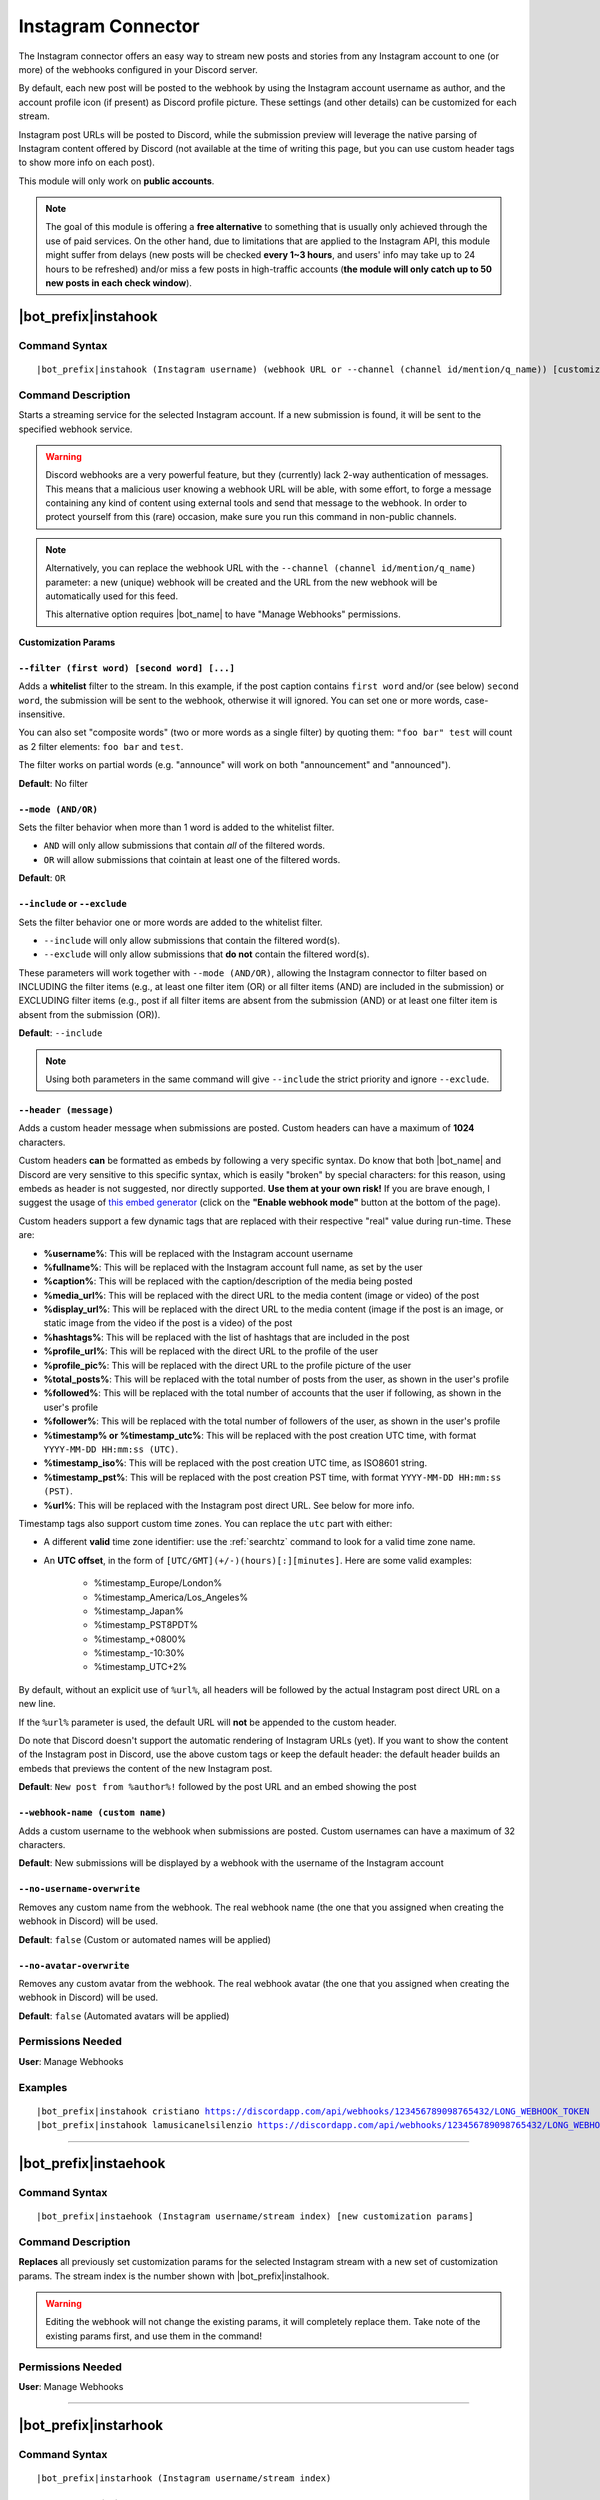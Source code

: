 *******************
Instagram Connector
*******************

The Instagram connector offers an easy way to stream new posts and stories from any Instagram account to one (or more) of the webhooks configured in your Discord server.

.. seealso::
    In order to better understand this module (and the rest of the connector modules), it's very important that you are familiar with Discord webhooks. For more details about this Discord feature, please take a look at `this official guide <https://support.discord.com/hc/en-us/articles/228383668-Intro-to-Webhooks>`_.

By default, each new post will be posted to the webhook by using the Instagram account username as author, and the account profile icon (if present) as Discord profile picture. These settings (and other details) can be customized for each stream.

Instagram post URLs will be posted to Discord, while the submission preview will leverage the native parsing of Instagram content offered by Discord (not available at the time of writing this page, but you can use custom header tags to show more info on each post).

This module will only work on **public accounts**.

.. note::
    The goal of this module is offering a **free alternative** to something that is usually only achieved through the use of paid services. On the other hand, due to limitations that are applied to the Instagram API, this module might suffer from delays (new posts will be checked **every 1~3 hours**, and users' info may take up to 24 hours to be refreshed) and/or miss a few posts in high-traffic accounts (**the module will only catch up to 50 new posts in each check window**).

|bot_prefix|\ instahook
-----------------------

Command Syntax
^^^^^^^^^^^^^^
.. parsed-literal::

    |bot_prefix|\ instahook (Instagram username) (webhook URL or --channel (channel id/mention/q_name)) [customization params]
    
Command Description
^^^^^^^^^^^^^^^^^^^
Starts a streaming service for the selected Instagram account. If a new submission is found, it will be sent to the specified webhook service.

.. warning::
    Discord webhooks are a very powerful feature, but they (currently) lack 2-way authentication of messages. This means that a malicious user knowing a webhook URL will be able, with some effort, to forge a message containing any kind of content using external tools and send that message to the webhook.
    In order to protect yourself from this (rare) occasion, make sure you run this command in non-public channels.
    
.. note::
    Alternatively, you can replace the webhook URL with the ``--channel (channel id/mention/q_name)`` parameter: a new (unique) webhook will be created and the URL from the new webhook will be automatically used for this feed.
    
    This alternative option requires |bot_name| to have "Manage Webhooks" permissions.

**Customization Params**

``--filter (first word) [second word] [...]``
"""""""""""""""""""""""""""""""""""""""""""""

Adds a **whitelist** filter to the stream. In this example, if the post caption contains ``first word`` and/or (see below) ``second word``, the submission will be sent to the webhook, otherwise it will ignored. You can set one or more words, case-insensitive.

You can also set "composite words" (two or more words as a single filter) by quoting them: ``"foo bar" test`` will count as 2 filter elements: ``foo bar`` and ``test``.

The filter works on partial words (e.g. "announce" will work on both "announcement" and "announced").

**Default**: No filter

``--mode (AND/OR)``
"""""""""""""""""""

Sets the filter behavior when more than 1 word is added to the whitelist filter.

* ``AND`` will only allow submissions that contain *all* of the filtered words.
* ``OR`` will allow submissions that cointain at least one of the filtered words.

**Default**: ``OR``

``--include`` or ``--exclude``
""""""""""""""""""""""""""""""

Sets the filter behavior one or more words are added to the whitelist filter.

* ``--include`` will only allow submissions that contain the filtered word(s).
* ``--exclude`` will only allow submissions that **do not** contain the filtered word(s).

These parameters will work together with ``--mode (AND/OR)``, allowing the Instagram connector to filter based on INCLUDING the filter items (e.g., at least one filter item (OR) or all filter items (AND) are included in the submission) or EXCLUDING filter items (e.g., post if all filter items are absent from the submission (AND) or at least one filter item is absent from the submission (OR)).

**Default**: ``--include``

.. note::
    Using both parameters in the same command will give ``--include`` the strict priority and ignore ``--exclude``.

``--header (message)``
""""""""""""""""""""""

Adds a custom header message when submissions are posted. Custom headers can have a maximum of **1024** characters.

Custom headers **can** be formatted as embeds by following a very specific syntax. Do know that both |bot_name| and Discord are very sensitive to this specific syntax, which is easily "broken" by special characters: for this reason, using embeds as header is not suggested, nor directly supported. **Use them at your own risk!** If you are brave enough, I suggest the usage of `this embed generator <https://leovoel.github.io/embed-visualizer/>`_ (click on the **"Enable webhook mode"** button at the bottom of the page).

Custom headers support a few dynamic tags that are replaced with their respective "real" value during run-time. These are:

* **%username%**: This will be replaced with the Instagram account username
* **%fullname%**: This will be replaced with the Instagram account full name, as set by the user
* **%caption%**: This will be replaced with the caption/description of the media being posted
* **%media\_url%**: This will be replaced with the direct URL to the media content (image or video) of the post
* **%display\_url%**: This will be replaced with the direct URL to the media content (image if the post is an image, or static image from the video if the post is a video) of the post
* **%hashtags%**: This will be replaced with the list of hashtags that are included in the post
* **%profile\_url%**: This will be replaced with the direct URL to the profile of the user
* **%profile\_pic%**: This will be replaced with the direct URL to the profile picture of the user
* **%total\_posts%**: This will be replaced with the total number of posts from the user, as shown in the user's profile
* **%followed%**: This will be replaced with the total number of accounts that the user if following, as shown in the user's profile
* **%follower%**: This will be replaced with the total number of followers of the user, as shown in the user's profile
* **%timestamp% or %timestamp\_utc%**: This will be replaced with the post creation UTC time, with format ``YYYY-MM-DD HH:mm:ss (UTC)``.
* **%timestamp\_iso%**: This will be replaced with the post creation UTC time, as ISO8601 string.
* **%timestamp\_pst%**: This will be replaced with the post creation PST time, with format ``YYYY-MM-DD HH:mm:ss (PST)``.
* **%url%**: This will be replaced with the Instagram post direct URL. See below for more info.

Timestamp tags also support custom time zones. You can replace the ``utc`` part with either:

* A different **valid** time zone identifier: use the :ref:`searchtz` command to look for a valid time zone name.
* An **UTC offset**, in the form of ``[UTC/GMT](+/-)(hours)[:][minutes]``. Here are some valid examples:

    * %timestamp\_Europe/London%
    * %timestamp\_America/Los_Angeles%
    * %timestamp\_Japan%
    * %timestamp\_PST8PDT%
    * %timestamp\_+0800%
    * %timestamp\_-10:30%
    * %timestamp\_UTC+2%

By default, without an explicit use of ``%url%``, all headers will be followed by the actual Instagram post direct URL on a new line.

If the ``%url%`` parameter is used, the default URL will **not** be appended to the custom header.

Do note that Discord doesn't support the automatic rendering of Instagram URLs (yet). If you want to show the content of the Instagram post in Discord, use the above custom tags or keep the default header: the default header builds an embeds that previews the content of the new Instagram post.

**Default**: ``New post from %author%!`` followed by the post URL and an embed showing the post

``--webhook-name (custom name)``
""""""""""""""""""""""""""""""""

Adds a custom username to the webhook when submissions are posted. Custom usernames can have a maximum of 32 characters.

**Default**: New submissions will be displayed by a webhook with the username of the Instagram account

``--no-username-overwrite``
"""""""""""""""""""""""""""

Removes any custom name from the webhook. The real webhook name (the one that you assigned when creating the webhook in Discord) will be used.

**Default**: ``false`` (Custom or automated names will be applied)

``--no-avatar-overwrite``
"""""""""""""""""""""""""

Removes any custom avatar from the webhook. The real webhook avatar (the one that you assigned when creating the webhook in Discord) will be used.

**Default**: ``false`` (Automated avatars will be applied)

Permissions Needed
^^^^^^^^^^^^^^^^^^
| **User**: Manage Webhooks

Examples
^^^^^^^^
.. parsed-literal::

    |bot_prefix|\ instahook cristiano https://discordapp.com/api/webhooks/123456789098765432/LONG_WEBHOOK_TOKEN
    |bot_prefix|\ instahook lamusicanelsilenzio https://discordapp.com/api/webhooks/123456789098765432/LONG_WEBHOOK_TOKEN --header A wild post appeared!

....

|bot_prefix|\ instaehook
------------------------

Command Syntax
^^^^^^^^^^^^^^
.. parsed-literal::

    |bot_prefix|\ instaehook (Instagram username/stream index) [new customization params]

Command Description
^^^^^^^^^^^^^^^^^^^
**Replaces** all previously set customization params for the selected Instagram stream with a new set of customization params. The stream index is the number shown with |bot_prefix|\ instalhook.

.. warning::
    Editing the webhook will not change the existing params, it will completely replace them. Take note of the existing params first, and use them in the command!

Permissions Needed
^^^^^^^^^^^^^^^^^^
| **User**: Manage Webhooks

....

|bot_prefix|\ instarhook
------------------------

Command Syntax
^^^^^^^^^^^^^^
.. parsed-literal::

    |bot_prefix|\ instarhook (Instagram username/stream index)

Command Description
^^^^^^^^^^^^^^^^^^^
Stops a previously set Instagram stream and removes its link to the server webhook. The stream index is the number shown with |bot_prefix|\ instalhook.

Permissions Needed
^^^^^^^^^^^^^^^^^^
| **User**: Manage Webhooks

Examples
^^^^^^^^
.. parsed-literal::

    |bot_prefix|\ instarhook arianagrande
    |bot_prefix|\ instarhook 2

....

|bot_prefix|\ instalhook
------------------------
    
Command Description
^^^^^^^^^^^^^^^^^^^
Prints a list of all the Instagram streams that are linked to webhooks in the current server.
